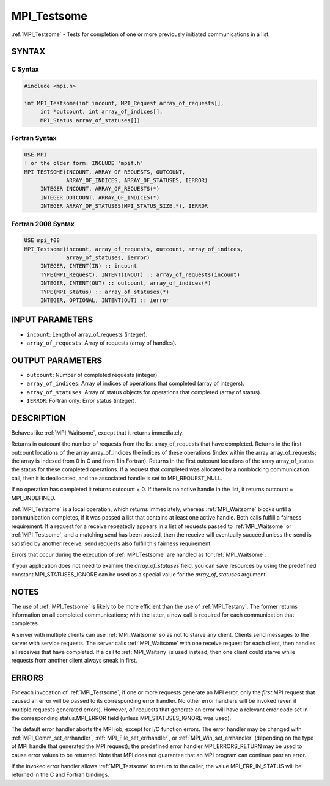 .. _mpi_testsome:


MPI_Testsome
============

.. include_body

:ref:`MPI_Testsome` - Tests for completion of one or more previously
initiated communications in a list.


SYNTAX
------


C Syntax
^^^^^^^^

.. code-block:: c

   #include <mpi.h>

   int MPI_Testsome(int incount, MPI_Request array_of_requests[],
   	int *outcount, int array_of_indices[],
   	MPI_Status array_of_statuses[])


Fortran Syntax
^^^^^^^^^^^^^^

.. code-block:: fortran

   USE MPI
   ! or the older form: INCLUDE 'mpif.h'
   MPI_TESTSOME(INCOUNT, ARRAY_OF_REQUESTS, OUTCOUNT,
   		ARRAY_OF_INDICES, ARRAY_OF_STATUSES, IERROR)
   	INTEGER	INCOUNT, ARRAY_OF_REQUESTS(*)
   	INTEGER	OUTCOUNT, ARRAY_OF_INDICES(*)
   	INTEGER	ARRAY_OF_STATUSES(MPI_STATUS_SIZE,*), IERROR


Fortran 2008 Syntax
^^^^^^^^^^^^^^^^^^^

.. code-block:: fortran

   USE mpi_f08
   MPI_Testsome(incount, array_of_requests, outcount, array_of_indices,
   		array_of_statuses, ierror)
   	INTEGER, INTENT(IN) :: incount
   	TYPE(MPI_Request), INTENT(INOUT) :: array_of_requests(incount)
   	INTEGER, INTENT(OUT) :: outcount, array_of_indices(*)
   	TYPE(MPI_Status) :: array_of_statuses(*)
   	INTEGER, OPTIONAL, INTENT(OUT) :: ierror


INPUT PARAMETERS
----------------
* ``incount``: Length of array_of_requests (integer).
* ``array_of_requests``: Array of requests (array of handles).

OUTPUT PARAMETERS
-----------------
* ``outcount``: Number of completed requests (integer).
* ``array_of_indices``: Array of indices of operations that completed (array of integers).
* ``array_of_statuses``: Array of status objects for operations that completed (array of status).
* ``IERROR``: Fortran only: Error status (integer).

DESCRIPTION
-----------

Behaves like :ref:`MPI_Waitsome`, except that it returns immediately.

Returns in outcount the number of requests from the list
array_of_requests that have completed. Returns in the first outcount
locations of the array array_of_indices the indices of these operations
(index within the array array_of_requests; the array is indexed from 0
in C and from 1 in Fortran). Returns in the first outcount locations of
the array array_of_status the status for these completed operations. If
a request that completed was allocated by a nonblocking communication
call, then it is deallocated, and the associated handle is set to
MPI_REQUEST_NULL.

If no operation has completed it returns outcount = 0. If there is no
active handle in the list, it returns outcount = MPI_UNDEFINED.

:ref:`MPI_Testsome` is a local operation, which returns immediately, whereas
:ref:`MPI_Waitsome` blocks until a communication completes, if it was passed a
list that contains at least one active handle. Both calls fulfill a
fairness requirement: If a request for a receive repeatedly appears in a
list of requests passed to :ref:`MPI_Waitsome` or :ref:`MPI_Testsome`, and a matching
send has been posted, then the receive will eventually succeed unless
the send is satisfied by another receive; send requests also fulfill
this fairness requirement.

Errors that occur during the execution of :ref:`MPI_Testsome` are handled as
for :ref:`MPI_Waitsome`.

If your application does not need to examine the *array_of_statuses*
field, you can save resources by using the predefined constant
MPI_STATUSES_IGNORE can be used as a special value for the
*array_of_statuses* argument.


NOTES
-----

The use of :ref:`MPI_Testsome` is likely to be more efficient than the use of
:ref:`MPI_Testany`. The former returns information on all completed
communications; with the latter, a new call is required for each
communication that completes.

A server with multiple clients can use :ref:`MPI_Waitsome` so as not to starve
any client. Clients send messages to the server with service requests.
The server calls :ref:`MPI_Waitsome` with one receive request for each client,
then handles all receives that have completed. If a call to :ref:`MPI_Waitany`
is used instead, then one client could starve while requests from
another client always sneak in first.


ERRORS
------

For each invocation of :ref:`MPI_Testsome`, if one or more requests generate an
MPI error, only the *first* MPI request that caused an error will be
passed to its corresponding error handler. No other error handlers will
be invoked (even if multiple requests generated errors). However, *all*
requests that generate an error will have a relevant error code set in
the corresponding status.MPI_ERROR field (unless MPI_STATUSES_IGNORE was
used).

The default error handler aborts the MPI job, except for I/O function
errors. The error handler may be changed with :ref:`MPI_Comm_set_errhandler`,
:ref:`MPI_File_set_errhandler`, or :ref:`MPI_Win_set_errhandler` (depending on the
type of MPI handle that generated the MPI request); the predefined error
handler MPI_ERRORS_RETURN may be used to cause error values to be
returned. Note that MPI does not guarantee that an MPI program can
continue past an error.

If the invoked error handler allows :ref:`MPI_Testsome` to return to the
caller, the value MPI_ERR_IN_STATUS will be returned in the C and
Fortran bindings.


.. seealso::
   | :ref:`MPI_Comm_set_errhandler`
   | :ref:`MPI_File_set_errhandler`
   | :ref:`MPI_Test`
   | :ref:`MPI_Testall`
   | :ref:`MPI_Testany`
   | :ref:`MPI_Wait`
   | :ref:`MPI_Waitall`
   | :ref:`MPI_Waitany`
   | :ref:`MPI_Waitsome`
   | :ref:`MPI_Win_set_errhandler`
